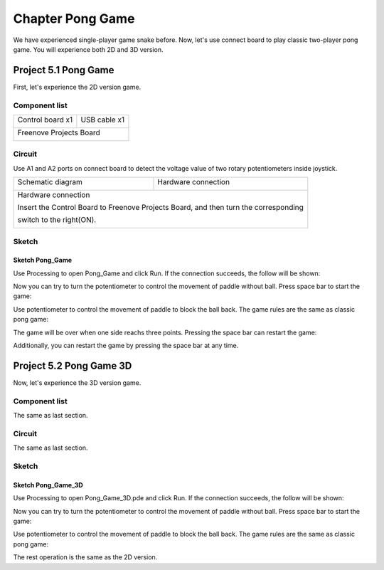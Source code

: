 ##############################################################################
Chapter Pong Game
##############################################################################

We have experienced single-player game snake before. Now, let's use connect board to play classic two-player pong game. You will experience both 2D and 3D version.

Project 5.1 Pong Game
****************************************

First, let's experience the 2D version game.

Component list
======================================

+-------------------------+----------------+
| Control board x1        | USB cable x1   |
|                         |                |
| |Chapter01_00|          | |Chapter01_01| |
+-------------------------+----------------+
| Freenove Projects Board                  |
|                                          |
| |Chapter01_02|                           |
+------------------------------------------+

.. |Chapter01_00| image:: ../_static/imgs/1_LED_Blink/Chapter01_00.png
.. |Chapter01_01| image:: ../_static/imgs/1_LED_Blink/Chapter01_01.png
.. |Chapter01_02| image:: ../_static/imgs/1_LED_Blink/Chapter01_02.png

Circuit
=========================================

Use A1 and A2 ports on connect board to detect the voltage value of two rotary potentiometers inside joystick.

+-------------------------+-----------------------------------------------------------+
| Schematic diagram       | Hardware connection                                       |
|                         |                                                           |
| |Chapter05_00|          | |Chapter05_01|                                            |
+-------------------------+-----------------------------------------------------------+
| Hardware connection                                                                 |
|                                                                                     |
| Insert the Control Board to Freenove Projects Board, and then turn the corresponding|
|                                                                                     |
| switch to the right(ON).                                                            |
|                                                                                     |
| |Chapter05_02|                                                                      |
+-------------------------------------------------------------------------------------+

.. |Chapter05_00| image:: ../_static/imgs/5_Pong_Game/Chapter05_00.png
.. |Chapter05_01| image:: ../_static/imgs/5_Pong_Game/Chapter05_01.png
.. |Chapter05_02| image:: ../_static/imgs/5_Pong_Game/Chapter05_02.png

Sketch
=====================================

Sketch Pong_Game
-------------------------------------

Use Processing to open Pong_Game and click Run. If the connection succeeds, the follow will be shown:

.. image:: ../_static/imgs/5_Pong_Game/Chapter05_03.png
    :align: center

Now you can try to turn the potentiometer to control the movement of paddle without ball. Press space bar to start the game: 

.. image:: ../_static/imgs/5_Pong_Game/Chapter05_04.png
    :align: center

Use potentiometer to control the movement of paddle to block the ball back. The game rules are the same as classic pong game:

.. image:: ../_static/imgs/5_Pong_Game/Chapter05_05.png
    :align: center

The game will be over when one side reachs three points. Pressing the space bar can restart the game:

.. image:: ../_static/imgs/5_Pong_Game/Chapter05_06.png
    :align: center

Additionally, you can restart the game by pressing the space bar at any time.

Project 5.2 Pong Game 3D
****************************************

Now, let's experience the 3D version game.

Component list
========================================

The same as last section.

Circuit
========================================

The same as last section.

Sketch
========================================

Sketch Pong_Game_3D
----------------------------------------

Use Processing to open Pong_Game_3D.pde and click Run. If the connection succeeds, the follow will be shown:

.. image:: ../_static/imgs/5_Pong_Game/Chapter05_07.png
    :align: center

Now you can try to turn the potentiometer to control the movement of paddle without ball. Press space bar to start the game: 

.. image:: ../_static/imgs/5_Pong_Game/Chapter05_08.png
    :align: center

Use potentiometer to control the movement of paddle to block the ball back. The game rules are the same as classic pong game:

.. image:: ../_static/imgs/5_Pong_Game/Chapter05_09.png
    :align: center

The rest operation is the same as the 2D version.